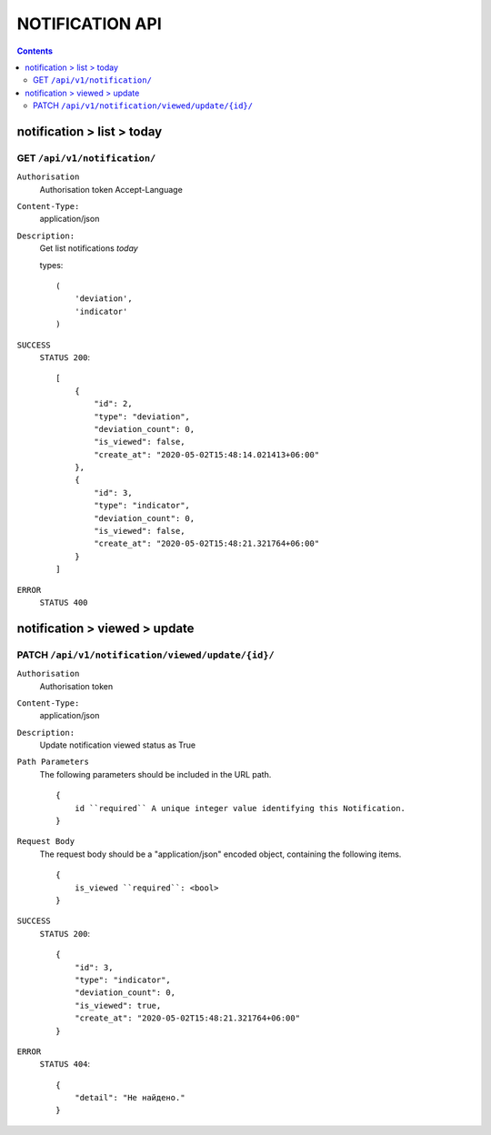 NOTIFICATION API
================

.. contents::
   :depth: 3



notification > list > today
-----------------------------

GET ``/api/v1/notification/``
~~~~~~~~~~~~~~~~~~~~~~~~~~~~~~~~~~~~~~~~~~~~~


``Authorisation``
    Authorisation token
    Accept-Language

``Content-Type:``
    application/json

``Description:``
    Get list notifications `today`

    types::

        (
            'deviation',
            'indicator'
        )

``SUCCESS``
    ``STATUS 200``::

        [
            {
                "id": 2,
                "type": "deviation",
                "deviation_count": 0,
                "is_viewed": false,
                "create_at": "2020-05-02T15:48:14.021413+06:00"
            },
            {
                "id": 3,
                "type": "indicator",
                "deviation_count": 0,
                "is_viewed": false,
                "create_at": "2020-05-02T15:48:21.321764+06:00"
            }
        ]

``ERROR``
    ``STATUS 400``



notification > viewed > update
-------------------------------

PATCH ``/api/v1/notification/viewed/update/{id}/``
~~~~~~~~~~~~~~~~~~~~~~~~~~~~~~~~~~~~~~~~~~~~~~~~~~~~~~~~~~~~~~~~~~~~

``Authorisation``
    Authorisation token

``Content-Type:``
    application/json

``Description:``
    Update notification viewed status as True

``Path Parameters``
    The following parameters should be included in the URL path.
    ::

        {
            id ``required`` A unique integer value identifying this Notification.
        }

``Request Body``
    The request body should be a "application/json"
    encoded object, containing the following items.

    ::

        {
            is_viewed ``required``: <bool>
        }


``SUCCESS``
    ``STATUS 200``::

        {
            "id": 3,
            "type": "indicator",
            "deviation_count": 0,
            "is_viewed": true,
            "create_at": "2020-05-02T15:48:21.321764+06:00"
        }

``ERROR``
    ``STATUS 404``::

        {
            "detail": "Не найдено."
        }


